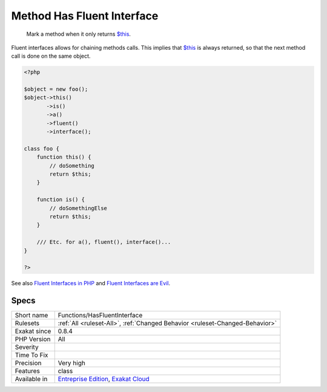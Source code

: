 .. _functions-hasfluentinterface:

.. _method-has-fluent-interface:

Method Has Fluent Interface
+++++++++++++++++++++++++++

  Mark a method when it only returns `$this <https://www.php.net/manual/en/language.oop5.basic.php>`_.

Fluent interfaces allows for chaining methods calls. This implies that `$this <https://www.php.net/manual/en/language.oop5.basic.php>`_ is always returned, so that the next method call is done on the same object.

.. code-block:: php
   
   <?php
   
   $object = new foo();
   $object->this()
          ->is()
          ->a()
          ->fluent()
          ->interface();
          
   class foo {
       function this() {
           // doSomething
           return $this;
       }
   
       function is() {
           // doSomethingElse
           return $this;
       }
       
       /// Etc. for a(), fluent(), interface()...
   }
   
   ?>

See also `Fluent Interfaces in PHP <http://mikenaberezny.com/2005/12/20/fluent-interfaces-in-php/>`_ and `Fluent Interfaces are Evil <https://ocramius.github.io/blog/fluent-interfaces-are-evil/>`_.


Specs
_____

+--------------+-------------------------------------------------------------------------------------------------------------------------+
| Short name   | Functions/HasFluentInterface                                                                                            |
+--------------+-------------------------------------------------------------------------------------------------------------------------+
| Rulesets     | :ref:`All <ruleset-All>`, :ref:`Changed Behavior <ruleset-Changed-Behavior>`                                            |
+--------------+-------------------------------------------------------------------------------------------------------------------------+
| Exakat since | 0.8.4                                                                                                                   |
+--------------+-------------------------------------------------------------------------------------------------------------------------+
| PHP Version  | All                                                                                                                     |
+--------------+-------------------------------------------------------------------------------------------------------------------------+
| Severity     |                                                                                                                         |
+--------------+-------------------------------------------------------------------------------------------------------------------------+
| Time To Fix  |                                                                                                                         |
+--------------+-------------------------------------------------------------------------------------------------------------------------+
| Precision    | Very high                                                                                                               |
+--------------+-------------------------------------------------------------------------------------------------------------------------+
| Features     | class                                                                                                                   |
+--------------+-------------------------------------------------------------------------------------------------------------------------+
| Available in | `Entreprise Edition <https://www.exakat.io/entreprise-edition>`_, `Exakat Cloud <https://www.exakat.io/exakat-cloud/>`_ |
+--------------+-------------------------------------------------------------------------------------------------------------------------+



